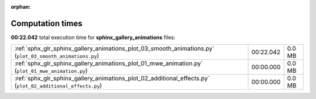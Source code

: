 
:orphan:

.. _sphx_glr_sphinx_gallery_animations_sg_execution_times:

Computation times
=================
**00:22.042** total execution time for **sphinx_gallery_animations** files:

+-------------------------------------------------------------------------------------------------------------+-----------+--------+
| :ref:`sphx_glr_sphinx_gallery_animations_plot_03_smooth_animations.py` (``plot_03_smooth_animations.py``)   | 00:22.042 | 0.0 MB |
+-------------------------------------------------------------------------------------------------------------+-----------+--------+
| :ref:`sphx_glr_sphinx_gallery_animations_plot_01_mwe_animation.py` (``plot_01_mwe_animation.py``)           | 00:00.000 | 0.0 MB |
+-------------------------------------------------------------------------------------------------------------+-----------+--------+
| :ref:`sphx_glr_sphinx_gallery_animations_plot_02_additional_effects.py` (``plot_02_additional_effects.py``) | 00:00.000 | 0.0 MB |
+-------------------------------------------------------------------------------------------------------------+-----------+--------+
